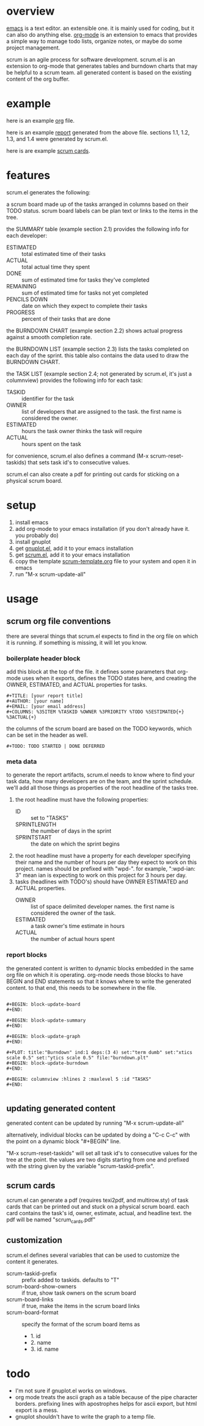 * overview

  [[http://www.gnu.org/software/emacs/][emacs]] is a text editor.  an extensible one.  it is mainly used for
  coding, but it can also do anything else.  [[http://orgmode.org][org-mode]] is an extension
  to emacs that provides a simple way to manage todo lists, organize
  notes, or maybe do some project management.

  scrum is an agile process for software development.  scrum.el is an
  extension to org-mode that generates tables and burndown charts
  that may be helpful to a scrum team.  all generated content is
  based on the existing content of the org buffer.

* example
  
  here is an example [[https://raw.github.com/ianxm/emacs-scrum/master/example.org.txt][org]] file.

  here is an example [[https://raw.github.com/ianxm/emacs-scrum/master/example-report.txt][report]] generated from the above file.  
  sections 1.1, 1.2, 1.3, and 1.4 were generated by scrum.el.
  
  here is are example [[https://raw.github.com/ianxm/emacs-scrum/master/scrum_cards.pdf][scrum cards]].

* features

  scrum.el generates the following:

  a scrum board made up of the tasks arranged in columns based on
  their TODO status.  scrum board labels can be plan text or links to
  the items in the tree.

  the SUMMARY table (example section 2.1) provides the following info
  for each developer:
  - ESTIMATED :: total estimated time of their tasks
  - ACTUAL :: total actual time they spent
  - DONE :: sum of estimated time for tasks they've completed
  - REMAINING :: sum of estimated time for tasks not yet completed
  - PENCILS DOWN :: date on which they expect to complete their tasks
  - PROGRESS :: percent of their tasks that are done

  the BURNDOWN CHART (example section 2.2) shows actual progress
  against a smooth completion rate.

  the BURNDOWN LIST (example section 2.3) lists the tasks completed on
  each day of the sprint.  this table also contains the data used to
  draw the BURNDOWN CHART.

  the TASK LIST (example section 2.4; not generated by scrum.el, it's
  just a columnview) provides the following info for each task:
  - TASKID :: identifier for the task
  - OWNER :: list of developers that are assigned to the task.  the
    first name is considered the owner.
  - ESTIMATED :: hours the task owner thinks the task will require
  - ACTUAL :: hours spent on the task

  for convenience, scrum.el also defines a command (M-x
  scrum-reset-taskids) that sets task id's to consecutive values.

  scrum.el can also create a pdf for printing out cards for sticking
  on a physical scrum board.

* setup

  1. install emacs
  2. add org-mode to your emacs installation (if you don't already
     have it.  you probably do)
  3. install gnuplot
  4. get [[https://raw.github.com/rudi/gnuplot-el/master/gnuplot.el][gnuplot.el]], add it to your emacs installation
  5. get [[https://raw.github.com/ianxm/emacs-scrum/master/scrum.el][scrum.el]], add it to your emacs installation
  6. copy the template [[https://raw.github.com/ianxm/emacs-scrum/master/scrum-template.org.txt][scrum-template.org]] file to your system and
     open it in emacs
  7. run "M-x scrum-update-all"

* usage

** scrum org file conventions

   there are several things that scrum.el expects to find in the
   org file on which it is running.  if something is missing, it will
   let you know.

*** boilerplate header block

     add this block at the top of the file.  it defines some
     parameters that org-mode uses when it exports, defines the TODO
     states here, and creating the OWNER, ESTIMATED, and ACTUAL
     properties for tasks.

#+BEGIN_SRC org-mode
#+TITLE: [your report title]
#+AUTHOR: [your name]
#+EMAIL: [your email address]
#+COLUMNS: %35ITEM %TASKID %OWNER %3PRIORITY %TODO %5ESTIMATED{+} %3ACTUAL{+}
#+END_SRC

     the columns of the scrum board are based on the TODO keywords,
     which can be set in the header as well.

#+BEGIN_SRC org-mode
#+TODO: TODO STARTED | DONE DEFERRED
#+END_SRC

*** meta data

    to generate the report artifacts, scrum.el needs to know where to
    find your task data, how many developers are on the team, and the
    sprint schedule.  we'll add all those things as properties of the
    root headline of the tasks tree.

    1. the root headline must have the following properties:
       - ID :: set to "TASKS"
       - SPRINTLENGTH :: the number of days in the sprint
       - SPRINTSTART :: the date on which the sprint begins
    2. the root headline must have a property for each developer
       specifying their name and the number of hours per day they
       expect to work on this project.  names should be prefixed with
       "wpd-".  for example, ":wpd-ian: 3" mean ian is expecting to
       work on this project for 3 hours per day.
    3. tasks (headlines with TODO's) should have OWNER ESTIMATED and
       ACTUAL properties.
       - OWNER :: list of space delimited developer names.  the
         first name is considered the owner of the task.
       - ESTIMATED :: a task owner's time estimate in hours
       - ACTUAL :: the number of actual hours spent

*** report blocks

    the generated content is written to dynamic blocks embedded in
    the same org file on which it is operating.  org-mode needs those
    blocks to have BEGIN and END statements so that it knows where to
    write the generated content.  to that end, this needs to be
    somewhere in the file.
     
#+BEGIN_SRC org-mode

#+BEGIN: block-update-board
#+END:

#+BEGIN: block-update-summary
#+END:

#+BEGIN: block-update-graph
#+END:

#+PLOT: title:"Burndown" ind:1 deps:(3 4) set:"term dumb" set:"xtics scale 0.5" set:"ytics scale 0.5" file:"burndown.plt"
#+BEGIN: block-update-burndown
#+END:

#+BEGIN: columnview :hlines 2 :maxlevel 5 :id "TASKS"
#+END:

#+END_SRC

** updating generated content

   generated content can be updated by running "M-x scrum-update-all"

   alternatively, individual blocks can be updated by doing a "C-c
   C-c" with the point on a dynamic block "#+BEGIN" line.

   "M-x scrum-reset-taskids" will set all task id's to consecutive
   values for the tree at the point.  the values are two digits
   starting from one and prefixed with the string given by the
   variable "scrum-taskid-prefix".

** scrum cards

   scrum.el can generate a pdf (requires texi2pdf, and multirow.sty)
   of task cards that can be printed out and stuck on a physical scrum
   board.  each card contains the task's id, owner, estimate, actual,
   and headline text.  the pdf will be named "scrum_cards.pdf"

** customization

   scrum.el defines several variables that can be used to customize
   the content it generates.

   - scrum-taskid-prefix :: prefix added to taskids. defaults to "T"
   - scrum-board-show-owners :: if true, show task owners on the scrum board
   - scrum-board-links :: if true, make the items in the scrum board links
   - scrum-board-format :: specify the format of the scrum board items as
     - 1. id
     - 2. name
     - 3. id. name

* todo

  - I'm not sure if gnuplot.el works on windows.
  - org mode treats the ascii graph as a table because of the pipe
    character borders.  prefixing lines with apostrophes helps for
    ascii export, but html export is a mess.
  - gnuplot shouldn't have to write the graph to a temp file.

#+TITLE:
